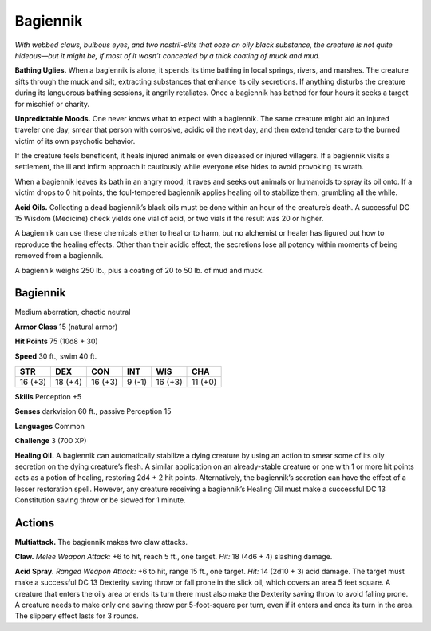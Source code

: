 
.. _tob:bagiennik:

Bagiennik
---------

*With webbed claws, bulbous eyes, and two nostril-slits that ooze
an oily black substance, the creature is not quite hideous—but it
might be, if most of it wasn’t concealed by a thick coating of muck
and mud.*

**Bathing Uglies.** When a bagiennik is alone, it spends its time
bathing in local springs, rivers, and marshes. The creature sifts
through the muck and silt, extracting substances that enhance
its oily secretions. If anything disturbs the creature during
its languorous bathing sessions, it angrily retaliates. Once a
bagiennik has bathed for four hours it seeks a target for
mischief or charity.

**Unpredictable Moods.** One never knows what
to expect with a bagiennik. The same creature might
aid an injured traveler one day, smear that person
with corrosive, acidic oil the next day, and then
extend tender care to the burned victim of its own
psychotic behavior.

If the creature feels beneficent, it heals injured animals
or even diseased or injured villagers. If a bagiennik visits a
settlement, the ill and infirm approach it cautiously while
everyone else hides to avoid provoking its wrath.

When a bagiennik leaves its bath in an
angry mood, it raves and seeks out animals or
humanoids to spray its oil onto. If a victim drops
to 0 hit points, the foul-tempered bagiennik
applies healing oil to stabilize them, grumbling all
the while.

**Acid Oils.** Collecting a dead bagiennik’s black
oils must be done within an hour of the creature’s
death. A successful DC 15 Wisdom (Medicine) check yields one
vial of acid, or two vials if the result was 20 or higher.

A bagiennik can use these chemicals either to heal or to harm,
but no alchemist or healer has figured out how to reproduce the
healing effects. Other than their acidic effect, the secretions lose
all potency within moments of being removed from a bagiennik.

A bagiennik weighs 250 lb., plus a coating of 20 to 50 lb. of
mud and muck.

Bagiennik
~~~~~~~~~

Medium aberration, chaotic neutral

**Armor Class** 15 (natural armor)

**Hit Points** 75 (10d8 + 30)

**Speed** 30 ft., swim 40 ft.

+-----------+-----------+-----------+-----------+-----------+-----------+
| STR       | DEX       | CON       | INT       | WIS       | CHA       |
+===========+===========+===========+===========+===========+===========+
| 16 (+3)   | 18 (+4)   | 16 (+3)   | 9 (-1)    | 16 (+3)   | 11 (+0)   |
+-----------+-----------+-----------+-----------+-----------+-----------+

**Skills** Perception +5

**Senses** darkvision 60 ft., passive Perception 15

**Languages** Common

**Challenge** 3 (700 XP)

**Healing Oil.** A bagiennik can automatically stabilize a dying
creature by using an action to smear some of its oily secretion
on the dying creature’s flesh. A similar application on an
already-stable creature or one with 1 or more hit points acts as
a potion of healing, restoring 2d4 + 2 hit points. Alternatively,
the bagiennik’s secretion can have the effect of a lesser
restoration spell. However, any creature receiving a bagiennik’s
Healing Oil must make a successful DC 13 Constitution saving
throw or be slowed for 1 minute.

Actions
~~~~~~~

**Multiattack.** The bagiennik makes two claw attacks.

**Claw.** *Melee Weapon Attack:* +6 to hit, reach 5 ft., one target.
*Hit:* 18 (4d6 + 4) slashing damage.

**Acid Spray.** *Ranged Weapon Attack:* +6 to hit, range 15 ft.,
one target. *Hit:* 14 (2d10 + 3) acid damage. The target must
make a successful DC 13 Dexterity saving throw or fall prone
in the slick oil, which covers an area 5 feet square. A creature
that enters the oily area or ends its turn there must also make
the Dexterity saving throw to avoid falling prone. A creature
needs to make only one saving throw per 5-foot-square per
turn, even if it enters and ends its turn in the area. The slippery
effect lasts for 3 rounds.
